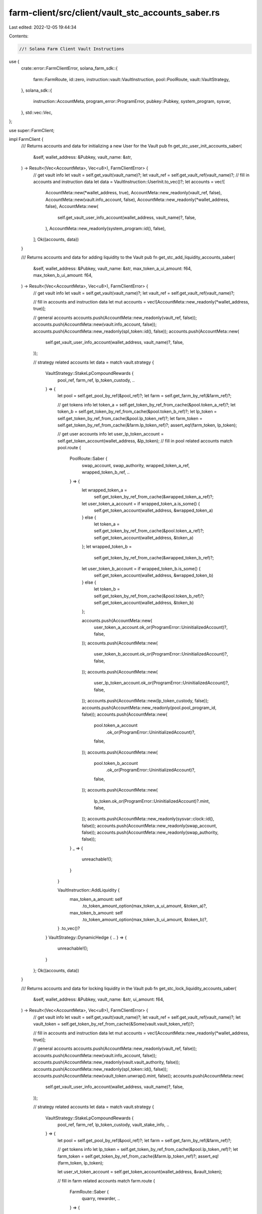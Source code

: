 farm-client/src/client/vault_stc_accounts_saber.rs
==================================================

Last edited: 2022-12-05 19:44:34

Contents:

.. code-block:: rs

    //! Solana Farm Client Vault Instructions

use {
    crate::error::FarmClientError,
    solana_farm_sdk::{
        farm::FarmRoute, id::zero, instruction::vault::VaultInstruction, pool::PoolRoute,
        vault::VaultStrategy,
    },
    solana_sdk::{
        instruction::AccountMeta, program_error::ProgramError, pubkey::Pubkey, system_program,
        sysvar,
    },
    std::vec::Vec,
};

use super::FarmClient;

impl FarmClient {
    /// Returns accounts and data for initializing a new User for the Vault
    pub fn get_stc_user_init_accounts_saber(
        &self,
        wallet_address: &Pubkey,
        vault_name: &str,
    ) -> Result<(Vec<AccountMeta>, Vec<u8>), FarmClientError> {
        // get vault info
        let vault = self.get_vault(vault_name)?;
        let vault_ref = self.get_vault_ref(vault_name)?;
        // fill in accounts and instruction data
        let data = VaultInstruction::UserInit.to_vec()?;
        let accounts = vec![
            AccountMeta::new(*wallet_address, true),
            AccountMeta::new_readonly(vault_ref, false),
            AccountMeta::new(vault.info_account, false),
            AccountMeta::new_readonly(*wallet_address, false),
            AccountMeta::new(
                self.get_vault_user_info_account(wallet_address, vault_name)?,
                false,
            ),
            AccountMeta::new_readonly(system_program::id(), false),
        ];
        Ok((accounts, data))
    }

    /// Returns accounts and data for adding liquidity to the Vault
    pub fn get_stc_add_liquidity_accounts_saber(
        &self,
        wallet_address: &Pubkey,
        vault_name: &str,
        max_token_a_ui_amount: f64,
        max_token_b_ui_amount: f64,
    ) -> Result<(Vec<AccountMeta>, Vec<u8>), FarmClientError> {
        // get vault info
        let vault = self.get_vault(vault_name)?;
        let vault_ref = self.get_vault_ref(vault_name)?;

        // fill in accounts and instruction data
        let mut accounts = vec![AccountMeta::new_readonly(*wallet_address, true)];

        // general accounts
        accounts.push(AccountMeta::new_readonly(vault_ref, false));
        accounts.push(AccountMeta::new(vault.info_account, false));
        accounts.push(AccountMeta::new_readonly(spl_token::id(), false));
        accounts.push(AccountMeta::new(
            self.get_vault_user_info_account(wallet_address, vault_name)?,
            false,
        ));

        // strategy related accounts
        let data = match vault.strategy {
            VaultStrategy::StakeLpCompoundRewards {
                pool_ref,
                farm_ref,
                lp_token_custody,
                ..
            } => {
                let pool = self.get_pool_by_ref(&pool_ref)?;
                let farm = self.get_farm_by_ref(&farm_ref)?;

                // get tokens info
                let token_a = self.get_token_by_ref_from_cache(&pool.token_a_ref)?;
                let token_b = self.get_token_by_ref_from_cache(&pool.token_b_ref)?;
                let lp_token = self.get_token_by_ref_from_cache(&pool.lp_token_ref)?;
                let farm_token = self.get_token_by_ref_from_cache(&farm.lp_token_ref)?;
                assert_eq!(farm_token, lp_token);

                // get user accounts info
                let user_lp_token_account = self.get_token_account(wallet_address, &lp_token);
                // fill in pool related accounts
                match pool.route {
                    PoolRoute::Saber {
                        swap_account,
                        swap_authority,
                        wrapped_token_a_ref,
                        wrapped_token_b_ref,
                        ..
                    } => {
                        let wrapped_token_a =
                            self.get_token_by_ref_from_cache(&wrapped_token_a_ref)?;
                        let user_token_a_account = if wrapped_token_a.is_some() {
                            self.get_token_account(wallet_address, &wrapped_token_a)
                        } else {
                            let token_a = self.get_token_by_ref_from_cache(&pool.token_a_ref)?;
                            self.get_token_account(wallet_address, &token_a)
                        };
                        let wrapped_token_b =
                            self.get_token_by_ref_from_cache(&wrapped_token_b_ref)?;
                        let user_token_b_account = if wrapped_token_b.is_some() {
                            self.get_token_account(wallet_address, &wrapped_token_b)
                        } else {
                            let token_b = self.get_token_by_ref_from_cache(&pool.token_b_ref)?;
                            self.get_token_account(wallet_address, &token_b)
                        };

                        accounts.push(AccountMeta::new(
                            user_token_a_account.ok_or(ProgramError::UninitializedAccount)?,
                            false,
                        ));
                        accounts.push(AccountMeta::new(
                            user_token_b_account.ok_or(ProgramError::UninitializedAccount)?,
                            false,
                        ));
                        accounts.push(AccountMeta::new(
                            user_lp_token_account.ok_or(ProgramError::UninitializedAccount)?,
                            false,
                        ));
                        accounts.push(AccountMeta::new(lp_token_custody, false));
                        accounts.push(AccountMeta::new_readonly(pool.pool_program_id, false));
                        accounts.push(AccountMeta::new(
                            pool.token_a_account
                                .ok_or(ProgramError::UninitializedAccount)?,
                            false,
                        ));
                        accounts.push(AccountMeta::new(
                            pool.token_b_account
                                .ok_or(ProgramError::UninitializedAccount)?,
                            false,
                        ));
                        accounts.push(AccountMeta::new(
                            lp_token.ok_or(ProgramError::UninitializedAccount)?.mint,
                            false,
                        ));
                        accounts.push(AccountMeta::new_readonly(sysvar::clock::id(), false));
                        accounts.push(AccountMeta::new_readonly(swap_account, false));
                        accounts.push(AccountMeta::new_readonly(swap_authority, false));
                    }
                    _ => {
                        unreachable!();
                    }
                }

                VaultInstruction::AddLiquidity {
                    max_token_a_amount: self
                        .to_token_amount_option(max_token_a_ui_amount, &token_a)?,
                    max_token_b_amount: self
                        .to_token_amount_option(max_token_b_ui_amount, &token_b)?,
                }
                .to_vec()?
            }
            VaultStrategy::DynamicHedge { .. } => {
                unreachable!();
            }
        };
        Ok((accounts, data))
    }

    /// Returns accounts and data for locking liquidity in the Vault
    pub fn get_stc_lock_liquidity_accounts_saber(
        &self,
        wallet_address: &Pubkey,
        vault_name: &str,
        ui_amount: f64,
    ) -> Result<(Vec<AccountMeta>, Vec<u8>), FarmClientError> {
        // get vault info
        let vault = self.get_vault(vault_name)?;
        let vault_ref = self.get_vault_ref(vault_name)?;
        let vault_token = self.get_token_by_ref_from_cache(&Some(vault.vault_token_ref))?;

        // fill in accounts and instruction data
        let mut accounts = vec![AccountMeta::new_readonly(*wallet_address, true)];

        // general accounts
        accounts.push(AccountMeta::new_readonly(vault_ref, false));
        accounts.push(AccountMeta::new(vault.info_account, false));
        accounts.push(AccountMeta::new_readonly(vault.vault_authority, false));
        accounts.push(AccountMeta::new_readonly(spl_token::id(), false));
        accounts.push(AccountMeta::new(vault_token.unwrap().mint, false));
        accounts.push(AccountMeta::new(
            self.get_vault_user_info_account(wallet_address, vault_name)?,
            false,
        ));

        // strategy related accounts
        let data = match vault.strategy {
            VaultStrategy::StakeLpCompoundRewards {
                pool_ref,
                farm_ref,
                lp_token_custody,
                vault_stake_info,
                ..
            } => {
                let pool = self.get_pool_by_ref(&pool_ref)?;
                let farm = self.get_farm_by_ref(&farm_ref)?;

                // get tokens info
                let lp_token = self.get_token_by_ref_from_cache(&pool.lp_token_ref)?;
                let farm_token = self.get_token_by_ref_from_cache(&farm.lp_token_ref)?;
                assert_eq!(farm_token, lp_token);

                let user_vt_token_account = self.get_token_account(wallet_address, &vault_token);

                // fill in farm related accounts
                match farm.route {
                    FarmRoute::Saber {
                        quarry, rewarder, ..
                    } => {
                        let vault_miner_account = self
                            .get_token_account(&vault_stake_info, &lp_token)
                            .ok_or(ProgramError::UninitializedAccount)?;

                        accounts.push(AccountMeta::new(
                            user_vt_token_account.ok_or(ProgramError::UninitializedAccount)?,
                            false,
                        ));
                        accounts.push(AccountMeta::new(lp_token_custody, false));
                        accounts.push(AccountMeta::new_readonly(farm.farm_program_id, false));
                        accounts.push(AccountMeta::new(vault_stake_info, false));
                        accounts.push(AccountMeta::new(vault_miner_account, false));
                        accounts.push(AccountMeta::new(quarry, false));
                        accounts.push(AccountMeta::new_readonly(rewarder, false));
                    }
                    _ => {
                        unreachable!();
                    }
                }

                VaultInstruction::LockLiquidity {
                    amount: self.to_token_amount_option(ui_amount, &lp_token)?,
                }
                .to_vec()?
            }
            VaultStrategy::DynamicHedge { .. } => {
                unreachable!();
            }
        };
        Ok((accounts, data))
    }

    /// Returns accounts and data for removing liquidity from the Vault
    pub fn get_stc_remove_liquidity_accounts_saber(
        &self,
        wallet_address: &Pubkey,
        vault_name: &str,
        ui_amount: f64,
    ) -> Result<(Vec<AccountMeta>, Vec<u8>), FarmClientError> {
        // get vault info
        let vault = self.get_vault(vault_name)?;
        let vault_ref = self.get_vault_ref(vault_name)?;
        let vault_token = self.get_token_by_ref_from_cache(&Some(vault.vault_token_ref))?;

        // fill in accounts and instruction data
        let mut accounts = vec![AccountMeta::new_readonly(*wallet_address, true)];

        // general accounts
        accounts.push(AccountMeta::new_readonly(vault_ref, false));
        accounts.push(AccountMeta::new(vault.info_account, false));
        accounts.push(AccountMeta::new_readonly(vault.vault_authority, false));
        accounts.push(AccountMeta::new_readonly(spl_token::id(), false));
        accounts.push(AccountMeta::new(vault_token.unwrap().mint, false));
        accounts.push(AccountMeta::new(
            self.get_vault_user_info_account(wallet_address, vault_name)?,
            false,
        ));

        // strategy related accounts
        let data = match vault.strategy {
            VaultStrategy::StakeLpCompoundRewards {
                pool_ref,
                farm_ref,
                lp_token_custody,
                vault_stake_info,
                ..
            } => {
                let pool = self.get_pool_by_ref(&pool_ref)?;
                let farm = self.get_farm_by_ref(&farm_ref)?;

                // get tokens info
                let lp_token = self.get_token_by_ref_from_cache(&pool.lp_token_ref)?;
                let farm_token = self.get_token_by_ref_from_cache(&farm.lp_token_ref)?;
                assert_eq!(farm_token, lp_token);

                // get user accounts info
                let user_vt_token_account = self.get_token_account(wallet_address, &vault_token);

                // fill in pool related accounts
                match pool.route {
                    PoolRoute::Saber {
                        swap_account,
                        swap_authority,
                        fees_account_a,
                        fees_account_b,
                        wrapped_token_a_ref,
                        wrapped_token_b_ref,
                        ..
                    } => {
                        let wrapped_token_a =
                            self.get_token_by_ref_from_cache(&wrapped_token_a_ref)?;
                        let user_token_a_account = if wrapped_token_a.is_some() {
                            self.get_token_account(wallet_address, &wrapped_token_a)
                        } else {
                            let token_a = self.get_token_by_ref_from_cache(&pool.token_a_ref)?;
                            self.get_token_account(wallet_address, &token_a)
                        };
                        let wrapped_token_b =
                            self.get_token_by_ref_from_cache(&wrapped_token_b_ref)?;
                        let user_token_b_account = if wrapped_token_b.is_some() {
                            self.get_token_account(wallet_address, &wrapped_token_b)
                        } else {
                            let token_b = self.get_token_by_ref_from_cache(&pool.token_b_ref)?;
                            self.get_token_account(wallet_address, &token_b)
                        };

                        accounts.push(AccountMeta::new(
                            user_token_a_account.ok_or(ProgramError::UninitializedAccount)?,
                            false,
                        ));
                        accounts.push(AccountMeta::new(
                            user_token_b_account.ok_or(ProgramError::UninitializedAccount)?,
                            false,
                        ));
                        accounts.push(AccountMeta::new(
                            user_vt_token_account.ok_or(ProgramError::UninitializedAccount)?,
                            false,
                        ));
                        accounts.push(AccountMeta::new(lp_token_custody, false));
                        accounts.push(AccountMeta::new_readonly(pool.pool_program_id, false));
                        accounts.push(AccountMeta::new(
                            pool.token_a_account
                                .ok_or(ProgramError::UninitializedAccount)?,
                            false,
                        ));
                        accounts.push(AccountMeta::new(
                            pool.token_b_account
                                .ok_or(ProgramError::UninitializedAccount)?,
                            false,
                        ));
                        accounts.push(AccountMeta::new(
                            lp_token.ok_or(ProgramError::UninitializedAccount)?.mint,
                            false,
                        ));
                        accounts.push(AccountMeta::new_readonly(swap_account, false));
                        accounts.push(AccountMeta::new_readonly(swap_authority, false));
                        accounts.push(AccountMeta::new(fees_account_a, false));
                        accounts.push(AccountMeta::new(fees_account_b, false));
                    }
                    _ => {
                        unreachable!();
                    }
                }

                // fill in farm related accounts
                match farm.route {
                    FarmRoute::Saber {
                        quarry, rewarder, ..
                    } => {
                        let vault_miner_account = self
                            .get_token_account(&vault_stake_info, &lp_token)
                            .ok_or(ProgramError::UninitializedAccount)?;

                        accounts.push(AccountMeta::new_readonly(farm.farm_program_id, false));
                        accounts.push(AccountMeta::new(vault_stake_info, false));
                        accounts.push(AccountMeta::new(vault_miner_account, false));
                        accounts.push(AccountMeta::new(quarry, false));
                        accounts.push(AccountMeta::new_readonly(rewarder, false));
                    }
                    _ => {
                        unreachable!();
                    }
                }

                VaultInstruction::RemoveLiquidity {
                    amount: self.to_token_amount_option(ui_amount, &lp_token)?,
                }
                .to_vec()?
            }
            VaultStrategy::DynamicHedge { .. } => {
                unreachable!();
            }
        };
        Ok((accounts, data))
    }

    /// Returns accounts and data for a Vault Init Instruction
    pub fn get_stc_init_accounts_saber(
        &self,
        admin_address: &Pubkey,
        vault_name: &str,
        step: u64,
    ) -> Result<(Vec<AccountMeta>, Vec<u8>), FarmClientError> {
        // get vault info
        let vault = self.get_vault(vault_name)?;
        let vault_ref = self.get_vault_ref(vault_name)?;
        let vault_token = self
            .get_token_by_ref_from_cache(&Some(vault.vault_token_ref))?
            .unwrap();

        // fill in accounts and instruction data
        let data = VaultInstruction::Init { step }.to_vec()?;
        let mut accounts = vec![AccountMeta::new(*admin_address, true)];

        // general accounts
        accounts.push(AccountMeta::new_readonly(vault_ref, false));
        accounts.push(AccountMeta::new(vault.info_account, false));
        accounts.push(AccountMeta::new(
            self.get_vault_active_multisig_account(vault_name)?,
            false,
        ));
        accounts.push(AccountMeta::new(vault.vault_authority, false));
        accounts.push(AccountMeta::new_readonly(vault.vault_program_id, false));
        accounts.push(AccountMeta::new_readonly(system_program::id(), false));
        accounts.push(AccountMeta::new_readonly(spl_token::id(), false));
        accounts.push(AccountMeta::new_readonly(
            spl_associated_token_account::id(),
            false,
        ));
        accounts.push(AccountMeta::new_readonly(sysvar::rent::id(), false));

        match vault.strategy {
            VaultStrategy::StakeLpCompoundRewards {
                pool_ref,
                farm_ref,
                lp_token_custody,
                token_a_custody,
                token_b_custody,
                token_a_reward_custody,
                token_b_reward_custody,
                vault_stake_info,
                ..
            } => {
                // get pools
                let pool = self.get_pool_by_ref(&pool_ref)?;
                let farm = self.get_farm_by_ref(&farm_ref)?;
                // get tokens info
                let token_a = self
                    .get_token_by_ref_from_cache(&pool.token_a_ref)?
                    .unwrap();
                let token_b = self
                    .get_token_by_ref_from_cache(&pool.token_b_ref)?
                    .unwrap();
                let usdc_token = self.get_token("USDC")?;
                let token_a_usdc = if token_a.mint == usdc_token.mint {
                    true
                } else if token_b.mint == usdc_token.mint {
                    false
                } else {
                    return Err(FarmClientError::ValueError(
                        "Only USDC pools are supported".to_string(),
                    ));
                };
                let lp_token = self
                    .get_token_by_ref_from_cache(&pool.lp_token_ref)?
                    .unwrap();
                let token_a_reward = self
                    .get_token_by_ref_from_cache(&farm.first_reward_token_ref)?
                    .unwrap();
                let token_b_reward =
                    self.get_token_by_ref_from_cache(&farm.second_reward_token_ref)?;
                let wrapped_token_mint = match pool.route {
                    PoolRoute::Saber {
                        wrapped_token_a_ref,
                        wrapped_token_b_ref,
                        ..
                    } => {
                        let wrapped_token_a =
                            self.get_token_by_ref_from_cache(&wrapped_token_a_ref)?;
                        let wrapped_token_b =
                            self.get_token_by_ref_from_cache(&wrapped_token_b_ref)?;
                        if wrapped_token_a.is_some() && wrapped_token_b.is_some() {
                            // no such pools
                            unreachable!();
                        } else if wrapped_token_a.is_some() {
                            wrapped_token_a.unwrap().mint
                        } else if let Some(token) = wrapped_token_b {
                            token.mint
                        } else {
                            zero::id()
                        }
                    }
                    _ => {
                        unreachable!()
                    }
                };

                let vault_miner_account = self
                    .get_token_account(&vault_stake_info, &Some(lp_token))
                    .ok_or(ProgramError::UninitializedAccount)?;

                accounts.push(AccountMeta::new_readonly(farm.farm_program_id, false));
                accounts.push(AccountMeta::new(vault_token.mint, false));
                accounts.push(AccountMeta::new_readonly(vault.vault_token_ref, false));
                accounts.push(AccountMeta::new(vault_stake_info, false));
                accounts.push(AccountMeta::new(vault_miner_account, false));
                accounts.push(AccountMeta::new(
                    vault.fees_account_a.or_else(|| Some(zero::id())).unwrap(),
                    false,
                ));
                accounts.push(AccountMeta::new(
                    vault.fees_account_b.or_else(|| Some(zero::id())).unwrap(),
                    false,
                ));
                accounts.push(AccountMeta::new(token_a_custody, false));
                accounts.push(AccountMeta::new(
                    token_b_custody.or_else(|| Some(zero::id())).unwrap(),
                    false,
                ));
                accounts.push(AccountMeta::new(lp_token_custody, false));
                accounts.push(AccountMeta::new(usdc_token.mint, false));
                if token_a_usdc {
                    accounts.push(AccountMeta::new(token_b.mint, false));
                } else {
                    accounts.push(AccountMeta::new(token_a.mint, false));
                }
                accounts.push(AccountMeta::new(wrapped_token_mint, false));
                accounts.push(AccountMeta::new(lp_token.mint, false));

                accounts.push(AccountMeta::new(token_a_reward_custody, false));
                accounts.push(AccountMeta::new(
                    token_b_reward_custody.or_else(|| Some(zero::id())).unwrap(),
                    false,
                ));
                accounts.push(AccountMeta::new(token_a_reward.mint, false));
                if let Some(token) = token_b_reward {
                    accounts.push(AccountMeta::new(token.mint, false));
                } else {
                    accounts.push(AccountMeta::new(zero::id(), false));
                }
                // fill in farm related accounts
                match farm.route {
                    FarmRoute::Saber {
                        quarry, rewarder, ..
                    } => {
                        accounts.push(AccountMeta::new(quarry, false));
                        accounts.push(AccountMeta::new(rewarder, false));
                    }
                    _ => {
                        unreachable!();
                    }
                }
            }
            VaultStrategy::DynamicHedge { .. } => {
                unreachable!();
            }
        }

        Ok((accounts, data))
    }

    /// Returns accounts and data for a Vault Shutdown Instruction
    pub fn get_stc_shutdown_accounts_saber(
        &self,
        admin_address: &Pubkey,
        vault_name: &str,
    ) -> Result<(Vec<AccountMeta>, Vec<u8>), FarmClientError> {
        // get vault info
        let vault = self.get_vault(vault_name)?;
        let vault_ref = self.get_vault_ref(vault_name)?;

        // fill in accounts and instruction data
        let data = VaultInstruction::Shutdown.to_vec()?;
        let accounts = vec![
            AccountMeta::new_readonly(*admin_address, true),
            AccountMeta::new_readonly(vault_ref, false),
            AccountMeta::new(vault.info_account, false),
            AccountMeta::new(self.get_vault_active_multisig_account(vault_name)?, false),
        ];

        Ok((accounts, data))
    }

    /// Returns accounts and data for a Vault Crank Instruction
    pub fn get_stc_crank_accounts_saber(
        &self,
        wallet_address: &Pubkey,
        vault_name: &str,
        step: u64,
    ) -> Result<(Vec<AccountMeta>, Vec<u8>), FarmClientError> {
        // get vault info
        let vault = self.get_vault(vault_name)?;
        let vault_ref = self.get_vault_ref(vault_name)?;

        // fill in accounts and instruction data
        let data = VaultInstruction::Crank { step }.to_vec()?;
        let mut accounts = vec![AccountMeta::new_readonly(*wallet_address, true)];

        // general accounts
        accounts.push(AccountMeta::new_readonly(vault_ref, false));
        accounts.push(AccountMeta::new(vault.info_account, false));
        accounts.push(AccountMeta::new_readonly(vault.vault_authority, false));
        accounts.push(AccountMeta::new_readonly(spl_token::id(), false));

        // strategy related accounts
        match vault.strategy {
            VaultStrategy::StakeLpCompoundRewards {
                pool_ref,
                farm_ref,
                lp_token_custody,
                token_a_custody,
                token_b_custody,
                token_a_reward_custody,
                token_b_reward_custody,
                vault_stake_info,
                ..
            } => {
                let pool = self.get_pool_by_ref(&pool_ref)?;
                let farm = self.get_farm_by_ref(&farm_ref)?;

                // get tokens info
                let sbr_token = self.get_token_by_ref_from_cache(&farm.first_reward_token_ref)?;
                let iou_token = self.get_token_by_ref_from_cache(&farm.second_reward_token_ref)?;
                let token_a = self.get_token_by_ref_from_cache(&pool.token_a_ref)?;
                let lp_token = self.get_token_by_ref_from_cache(&pool.lp_token_ref)?;
                let farm_token = self.get_token_by_ref_from_cache(&farm.lp_token_ref)?;
                assert_eq!(farm_token, lp_token);
                let (is_token_a_wrapped, is_token_b_wrapped) =
                    self.pool_has_saber_wrapped_tokens(&pool.name)?;
                let usdc_mint = self.get_token("USDC")?.mint;

                match farm.route {
                    FarmRoute::Saber {
                        quarry,
                        rewarder,
                        redeemer,
                        redeemer_program,
                        minter,
                        mint_wrapper,
                        mint_wrapper_program,
                        iou_fees_account,
                        sbr_vault,
                        mint_proxy_program,
                        mint_proxy_authority,
                        mint_proxy_state,
                        minter_info,
                    } => match step {
                        1 => {
                            accounts.push(AccountMeta::new(
                                token_b_reward_custody.ok_or(ProgramError::UninitializedAccount)?,
                                false,
                            ));
                            accounts.push(AccountMeta::new_readonly(farm.farm_program_id, false));
                            accounts.push(AccountMeta::new(vault_stake_info, false));
                            accounts.push(AccountMeta::new(mint_wrapper, false));
                            accounts.push(AccountMeta::new_readonly(mint_wrapper_program, false));
                            accounts.push(AccountMeta::new(minter, false));
                            accounts.push(AccountMeta::new(
                                iou_token.ok_or(ProgramError::UninitializedAccount)?.mint,
                                false,
                            ));
                            accounts.push(AccountMeta::new(iou_fees_account, false));
                            accounts.push(AccountMeta::new(quarry, false));
                            accounts.push(AccountMeta::new_readonly(rewarder, false));
                            accounts.push(AccountMeta::new(zero::id(), false));
                        }
                        2 => {
                            accounts.push(AccountMeta::new(token_a_reward_custody, false));
                            accounts.push(AccountMeta::new(
                                token_b_reward_custody.ok_or(ProgramError::UninitializedAccount)?,
                                false,
                            ));
                            accounts.push(AccountMeta::new(
                                vault
                                    .fees_account_a
                                    .ok_or(ProgramError::UninitializedAccount)?,
                                false,
                            ));
                            accounts.push(AccountMeta::new_readonly(redeemer, false));
                            accounts.push(AccountMeta::new_readonly(redeemer_program, false));
                            accounts.push(AccountMeta::new(
                                sbr_token.ok_or(ProgramError::UninitializedAccount)?.mint,
                                false,
                            ));
                            accounts.push(AccountMeta::new(
                                iou_token.ok_or(ProgramError::UninitializedAccount)?.mint,
                                false,
                            ));
                            accounts.push(AccountMeta::new(sbr_vault, false));
                            accounts.push(AccountMeta::new_readonly(mint_proxy_program, false));
                            accounts.push(AccountMeta::new_readonly(mint_proxy_authority, false));
                            accounts.push(AccountMeta::new_readonly(mint_proxy_state, false));
                            accounts.push(AccountMeta::new(minter_info, false));
                        }
                        3 => {
                            accounts.push(AccountMeta::new(token_a_reward_custody, false));
                            accounts.push(AccountMeta::new(token_a_custody, false));
                            accounts.push(AccountMeta::new(
                                token_b_custody.or_else(|| Some(zero::id())).unwrap(),
                                false,
                            ));

                            match pool.route {
                                PoolRoute::Saber {
                                    decimal_wrapper_program,
                                    wrapped_token_a_ref,
                                    wrapped_token_a_vault,
                                    decimal_wrapper_token_a,
                                    wrapped_token_b_ref,
                                    wrapped_token_b_vault,
                                    decimal_wrapper_token_b,
                                    ..
                                } => {
                                    let (wrapped_token_mint, wrapped_token_vault, decimal_wrapper) =
                                        if is_token_a_wrapped {
                                            let wrapped_token_a = self
                                                .get_token_by_ref_from_cache(
                                                    &wrapped_token_a_ref,
                                                )?;
                                            (
                                                wrapped_token_a
                                                    .ok_or(ProgramError::UninitializedAccount)?
                                                    .mint,
                                                wrapped_token_a_vault
                                                    .ok_or(ProgramError::UninitializedAccount)?,
                                                decimal_wrapper_token_a
                                                    .ok_or(ProgramError::UninitializedAccount)?,
                                            )
                                        } else if is_token_b_wrapped {
                                            let wrapped_token_b = self
                                                .get_token_by_ref_from_cache(
                                                    &wrapped_token_b_ref,
                                                )?;
                                            (
                                                wrapped_token_b
                                                    .ok_or(ProgramError::UninitializedAccount)?
                                                    .mint,
                                                wrapped_token_b_vault
                                                    .ok_or(ProgramError::UninitializedAccount)?,
                                                decimal_wrapper_token_b
                                                    .ok_or(ProgramError::UninitializedAccount)?,
                                            )
                                        } else {
                                            (zero::id(), zero::id(), zero::id())
                                        };

                                    accounts.push(AccountMeta::new_readonly(usdc_mint, false));
                                    accounts.push(AccountMeta::new(wrapped_token_mint, false));
                                    accounts.push(AccountMeta::new(wrapped_token_vault, false));
                                    accounts
                                        .push(AccountMeta::new_readonly(decimal_wrapper, false));
                                    accounts.push(AccountMeta::new_readonly(
                                        decimal_wrapper_program,
                                        false,
                                    ));
                                }
                                _ => {
                                    unreachable!();
                                }
                            }

                            let usdc_pool = self.get_pool("RDM.SBR-USDC")?;
                            match usdc_pool.route {
                                PoolRoute::Raydium {
                                    amm_id,
                                    amm_authority,
                                    amm_open_orders,
                                    amm_target,
                                    pool_withdraw_queue: _,
                                    pool_temp_lp_token_account: _,
                                    serum_program_id,
                                    serum_market,
                                    serum_coin_vault_account,
                                    serum_pc_vault_account,
                                    serum_vault_signer,
                                    serum_bids,
                                    serum_asks,
                                    serum_event_queue,
                                } => {
                                    accounts.push(AccountMeta::new_readonly(
                                        usdc_pool.pool_program_id,
                                        false,
                                    ));
                                    accounts.push(AccountMeta::new(
                                        usdc_pool
                                            .token_a_account
                                            .ok_or(ProgramError::UninitializedAccount)?,
                                        false,
                                    ));
                                    accounts.push(AccountMeta::new(
                                        usdc_pool
                                            .token_b_account
                                            .ok_or(ProgramError::UninitializedAccount)?,
                                        false,
                                    ));
                                    accounts.push(AccountMeta::new(amm_id, false));
                                    accounts.push(AccountMeta::new_readonly(amm_authority, false));
                                    accounts.push(AccountMeta::new(amm_open_orders, false));
                                    accounts.push(AccountMeta::new(amm_target, false));
                                    accounts.push(AccountMeta::new(serum_market, false));
                                    accounts
                                        .push(AccountMeta::new_readonly(serum_program_id, false));
                                    accounts
                                        .push(AccountMeta::new(serum_coin_vault_account, false));
                                    accounts.push(AccountMeta::new(serum_pc_vault_account, false));
                                    accounts
                                        .push(AccountMeta::new_readonly(serum_vault_signer, false));
                                    accounts.push(AccountMeta::new(
                                        serum_bids.ok_or(ProgramError::UninitializedAccount)?,
                                        false,
                                    ));
                                    accounts.push(AccountMeta::new(
                                        serum_asks.ok_or(ProgramError::UninitializedAccount)?,
                                        false,
                                    ));
                                    accounts.push(AccountMeta::new(
                                        serum_event_queue
                                            .ok_or(ProgramError::UninitializedAccount)?,
                                        false,
                                    ));
                                    accounts.push(AccountMeta::new_readonly(
                                        sysvar::instructions::id(),
                                        false,
                                    ));
                                }
                                _ => {
                                    unreachable!();
                                }
                            }
                        }
                        4 => match pool.route {
                            PoolRoute::Saber {
                                swap_account,
                                swap_authority,
                                ..
                            } => {
                                let usdc_token = self.get_token("USDC")?;
                                if token_a.ok_or(ProgramError::UninitializedAccount)?.mint
                                    != usdc_token.mint
                                {
                                    accounts.push(AccountMeta::new(
                                        vault
                                            .fees_account_b
                                            .ok_or(ProgramError::UninitializedAccount)?,
                                        false,
                                    ));
                                }
                                if is_token_a_wrapped || is_token_b_wrapped {
                                    accounts.push(AccountMeta::new(
                                        token_b_custody
                                            .ok_or(ProgramError::UninitializedAccount)?,
                                        false,
                                    ));
                                } else {
                                    accounts.push(AccountMeta::new(token_a_custody, false));
                                }
                                if token_a.ok_or(ProgramError::UninitializedAccount)?.mint
                                    == usdc_token.mint
                                {
                                    accounts.push(AccountMeta::new(
                                        vault
                                            .fees_account_b
                                            .ok_or(ProgramError::UninitializedAccount)?,
                                        false,
                                    ));
                                }
                                accounts.push(AccountMeta::new(lp_token_custody, false));
                                accounts
                                    .push(AccountMeta::new_readonly(pool.pool_program_id, false));
                                accounts.push(AccountMeta::new(
                                    pool.token_a_account
                                        .ok_or(ProgramError::UninitializedAccount)?,
                                    false,
                                ));
                                accounts.push(AccountMeta::new(
                                    pool.token_b_account
                                        .ok_or(ProgramError::UninitializedAccount)?,
                                    false,
                                ));
                                accounts.push(AccountMeta::new(
                                    lp_token.ok_or(ProgramError::UninitializedAccount)?.mint,
                                    false,
                                ));
                                accounts
                                    .push(AccountMeta::new_readonly(sysvar::clock::id(), false));
                                accounts.push(AccountMeta::new_readonly(swap_account, false));
                                accounts.push(AccountMeta::new_readonly(swap_authority, false));
                            }
                            _ => {
                                unreachable!();
                            }
                        },
                        5 => {
                            let vault_miner_account = self
                                .get_token_account(&vault_stake_info, &lp_token)
                                .ok_or(ProgramError::UninitializedAccount)?;

                            accounts.push(AccountMeta::new(lp_token_custody, false));
                            accounts.push(AccountMeta::new_readonly(farm.farm_program_id, false));
                            accounts.push(AccountMeta::new(vault_stake_info, false));
                            accounts.push(AccountMeta::new(vault_miner_account, false));
                            accounts.push(AccountMeta::new(quarry, false));
                            accounts.push(AccountMeta::new_readonly(rewarder, false));
                        }
                        _ => {
                            panic!("Crank step must be 1-5");
                        }
                    },
                    _ => {
                        unreachable!();
                    }
                }
            }
            VaultStrategy::DynamicHedge { .. } => {
                unreachable!();
            }
        }

        Ok((accounts, data))
    }
}


